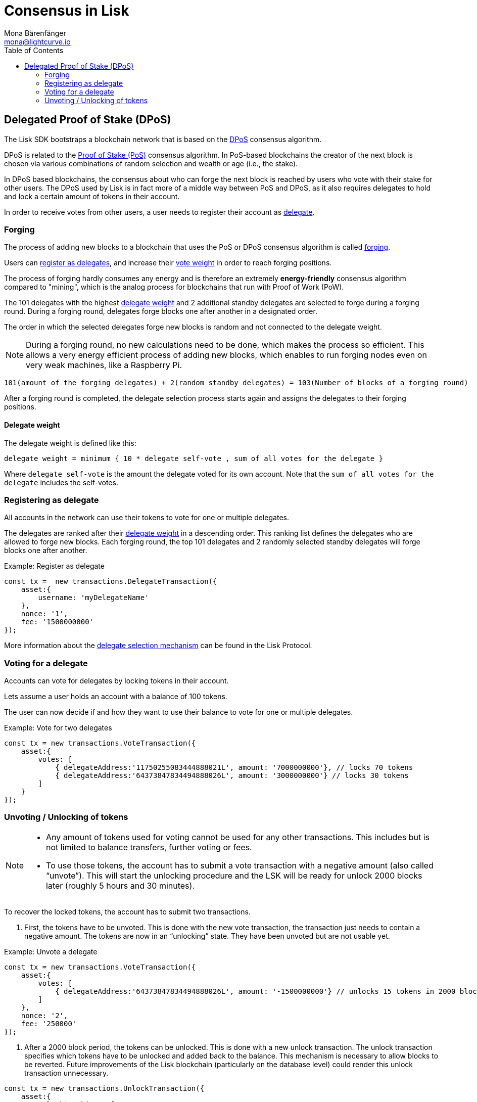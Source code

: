 = Consensus in Lisk
Mona Bärenfänger <mona@lightcurve.io>
:description: This section provides an overview of the main guides in chronological order, together with an example using the 'Hello World' App.
:toc:
:imagesdir: ../../../assets/images
:v_protocol: master

:url_wiki_pos: https://en.wikipedia.org/wiki/Proof_of_stake

:url_protocol_delegate_selection: {v_protocol}@lisk-protocol::consensus-algorithm.html#delegate_selection

[[dpos]]
== Delegated Proof of Stake (DPoS)

The Lisk SDK bootstraps a blockchain network that is based on the <<dpos,DPoS>> consensus algorithm.

DPoS is related to the {url_wiki_pos}[Proof of Stake (PoS)^] consensus algorithm.
In PoS-based blockchains the creator of the next block is chosen via various combinations of random selection and wealth or age (i.e., the stake).

In DPoS based blockchains, the consensus about who can forge the next block is reached by users who vote with their stake for other users.
The DPoS used by Lisk is in fact more of a middle way between PoS and DPoS, as it also requires delegates to hold and lock a certain amount of tokens in their account.

In order to receive votes from other users, a user needs to register their account as <<register, delegate>>.

[[forging]]
=== Forging

The process of adding new blocks to a blockchain that uses the PoS or DPoS consensus algorithm is called <<forging,forging>>.

Users can <<register,register as delegates>>, and increase their <<weight,vote weight>> in order to reach forging positions.

The process of forging hardly consumes any energy and is therefore an extremely *energy-friendly* consensus algorithm compared to "mining", which is the analog process for blockchains that run with Proof of Work (PoW).

The 101 delegates with the highest <<weight,delegate weight>> and 2 additional standby delegates are selected to forge during a forging round.
During a forging round, delegates forge blocks one after another in a designated order.

The order in which the selected delegates forge new blocks is random and not connected to the delegate weight.

[NOTE]
====
During a forging round, no new calculations need to be done, which makes the process so efficient.
This allows a very energy efficient process of adding new blocks, which enables to run forging nodes even on very weak machines, like a Raspberry Pi.
====

....
101(amount of the forging delegates) + 2(random standby delegates) = 103(Number of blocks of a forging round)
....

After a forging round is completed, the delegate selection process starts again and assigns the delegates to their forging positions.

[[weight]]
==== Delegate weight

The delegate weight is defined like this:

....
delegate weight = minimum { 10 * delegate self-vote , sum of all votes for the delegate }
....

Where `delegate self-vote` is the amount the delegate voted for its own account.
Note that the `sum of all votes for the delegate` includes the self-votes.

[[register]]
=== Registering as delegate

All accounts in the network can use their tokens to vote for one or multiple delegates.

The delegates are ranked after their <<weight, delegate weight>> in a descending order.
This ranking list defines the delegates who are allowed to forge new blocks.
Each forging round, the top 101 delegates and 2 randomly selected standby delegates will forge blocks one after another.

.Example: Register as delegate
[source,js]
----
const tx =  new transactions.DelegateTransaction({
    asset:{
        username: 'myDelegateName'
    },
    nonce: '1',
    fee: '1500000000'
});

----

More information about the xref:{url_protocol_delegate_selection}[delegate selection mechanism] can be found in the Lisk Protocol.

=== Voting for a delegate

Accounts can vote for delegates by locking tokens in their account.

Lets assume a user holds an account with a balance of 100 tokens.

The user can now decide if and how they want to use their balance to vote for one or multiple delegates.

.Example: Vote for two delegates
[source,js]
----
const tx = new transactions.VoteTransaction({
    asset:{
        votes: [
            { delegateAddress:'11750255083444888021L', amount: '7000000000'}, // locks 70 tokens
            { delegateAddress:'64373847834494888026L', amount: '3000000000'} // locks 30 tokens
        ]
    }
});
----


=== Unvoting / Unlocking of tokens

[NOTE]
====
* Any amount of tokens used for voting cannot be used for any other transactions.
This includes but is not limited to balance transfers, further voting or fees.
* To use those tokens, the account has to submit a vote transaction with a negative amount (also called “unvote”).
This will start the unlocking procedure and the LSK will be ready for unlock 2000 blocks later (roughly 5 hours and 30 minutes).
====

To recover the locked tokens, the account has to submit two transactions.

. First, the tokens have to be unvoted.
This is done with the new vote transaction, the transaction just needs to contain a negative amount.
The tokens are now in an “unlocking” state.
They have been unvoted but are not usable yet.

.Example: Unvote a delegate
[source,js]
----
const tx = new transactions.VoteTransaction({
    asset:{
        votes: [
            { delegateAddress:'64373847834494888026L', amount: '-1500000000'} // unlocks 15 tokens in 2000 blocks
        ]
    },
    nonce: '2',
    fee: '250000'
});
----

. After a 2000 block period, the tokens can be unlocked.
This is done with a new unlock transaction.
The unlock transaction specifies which tokens have to be unlocked and added back to the balance.
This mechanism is necessary to allow blocks to be reverted.
Future improvements of the Lisk blockchain (particularly on the database level) could render this unlock transaction unnecessary.

[source,js]
----
const tx = new transactions.UnlockTransaction({
    asset:{
        unlockingObjects:[
            { delegateAddress:'64373847834494888026L', amount: '1500000000', unvoteHeight: '1234' }
        ]
    },
    nonce: '3',
    fee: '250000'
});
----

==== An unlock transaction can contain multiple unlock objects

This allows an account to submit multiple vote transactions and recover those tokens with a single unlock transaction.
Of course, all tokens must have been in the unlocking state for at least 2000 blocks for the unlock to be valid.

//@TODO
//== BFT

